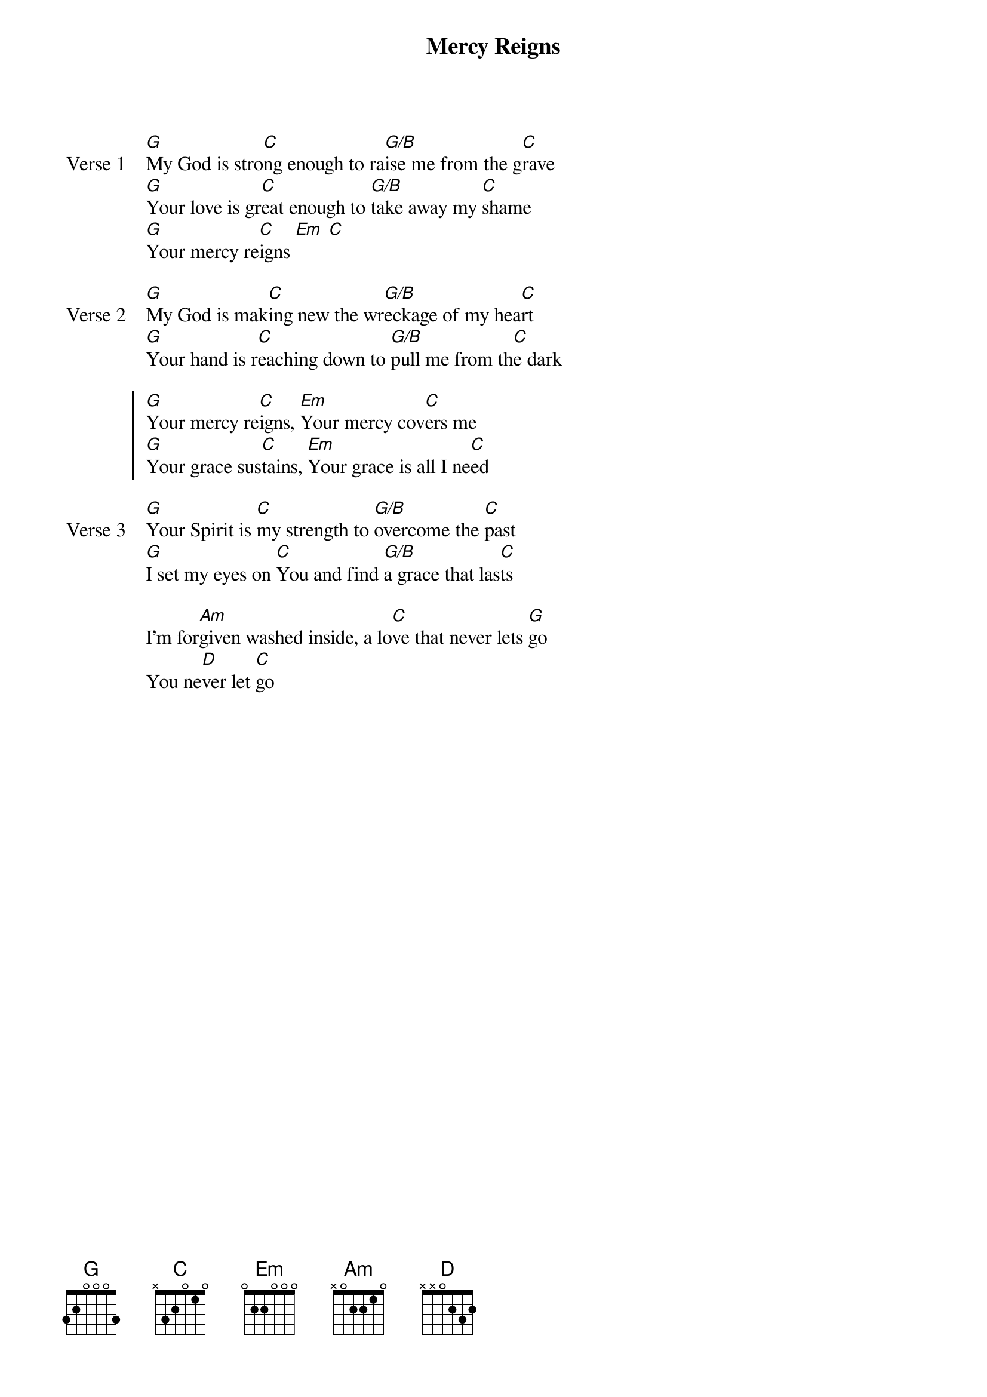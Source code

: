 {title: Mercy Reigns}
{artist: }
{key: C}

{start_of_verse: Verse 1}
[G]My God is stro[C]ng enough to ra[G/B]ise me from the g[C]rave
[G]Your love is gr[C]eat enough to [G/B]take away my [C]shame
[G]Your mercy re[C]igns [Em] [C]
{end_of_verse}

{start_of_verse: Verse 2}
[G]My God is mak[C]ing new the wr[G/B]eckage of my hea[C]rt
[G]Your hand is r[C]eaching down to [G/B]pull me from th[C]e dark
{end_of_verse}

{start_of_chorus}
[G]Your mercy re[C]igns, [Em]Your mercy cov[C]ers me
[G]Your grace sus[C]tains, [Em]Your grace is all I ne[C]ed
{end_of_chorus}

{start_of_verse: Verse 3}
[G]Your Spirit is [C]my strength to [G/B]overcome the [C]past
[G]I set my eyes on [C]You and find [G/B]a grace that las[C]ts
{end_of_verse}

{start_of_bridge}
I'm for[Am]given washed inside, a lo[C]ve that never lets [G]go
You ne[D]ver let [C]go
{end_of_bridge}

